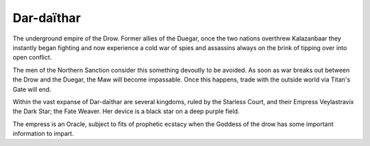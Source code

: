 Dar-daïthar
===========
The underground empire of the Drow. Former allies of the Duegar, once the two
nations overthrew Kalazanbaar they instantly began fighting and now experience
a cold war of spies and assassins always on the brink of tipping over into open
conflict.

The men of the Northern Sanction consider this something devoutly to be avoided.
As soon as war breaks out between the Drow and the Duegar, the Maw will become
impassable. Once this happens, trade with the outside world via Titan's Gate
will end.

Within the vast expanse of Dar-daïthar are several kingdoms, ruled by the
Starless Court, and their Empress Veylastravix the Dark Star; the Fate Weaver.
Her device is a black star on a deep purple field.

The empress is an Oracle, subject to fits of prophetic ecstacy when the Goddess
of the drow has some important information to impart.
